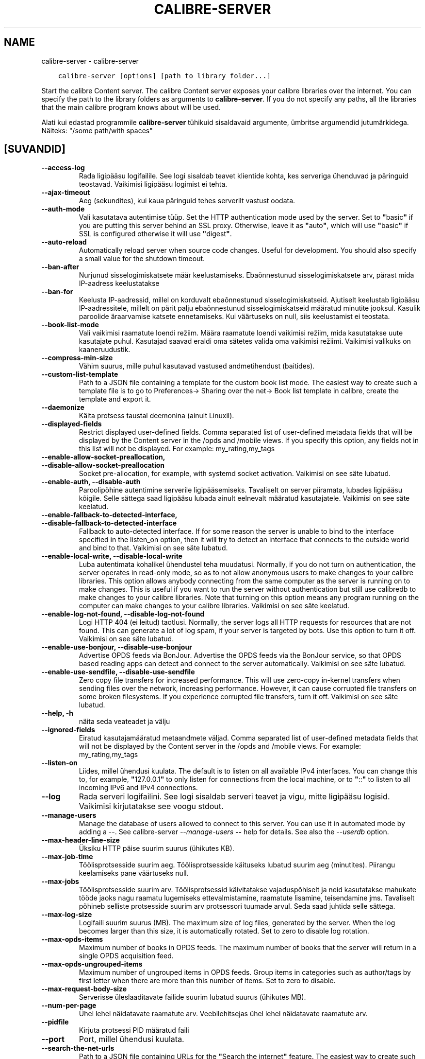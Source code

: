.\" Man page generated from reStructuredText.
.
.TH "CALIBRE-SERVER" "1" "juuni 04, 2021" "5.20.0" "calibre"
.SH NAME
calibre-server \- calibre-server
.
.nr rst2man-indent-level 0
.
.de1 rstReportMargin
\\$1 \\n[an-margin]
level \\n[rst2man-indent-level]
level margin: \\n[rst2man-indent\\n[rst2man-indent-level]]
-
\\n[rst2man-indent0]
\\n[rst2man-indent1]
\\n[rst2man-indent2]
..
.de1 INDENT
.\" .rstReportMargin pre:
. RS \\$1
. nr rst2man-indent\\n[rst2man-indent-level] \\n[an-margin]
. nr rst2man-indent-level +1
.\" .rstReportMargin post:
..
.de UNINDENT
. RE
.\" indent \\n[an-margin]
.\" old: \\n[rst2man-indent\\n[rst2man-indent-level]]
.nr rst2man-indent-level -1
.\" new: \\n[rst2man-indent\\n[rst2man-indent-level]]
.in \\n[rst2man-indent\\n[rst2man-indent-level]]u
..
.INDENT 0.0
.INDENT 3.5
.sp
.nf
.ft C
calibre\-server [options] [path to library folder...]
.ft P
.fi
.UNINDENT
.UNINDENT
.sp
Start the calibre Content server. The calibre Content server exposes your
calibre libraries over the internet. You can specify the path to the library
folders as arguments to \fBcalibre\-server\fP\&. If you do not specify any paths, all the
libraries that the main calibre program knows about will be used.
.sp
Alati kui edastad programmile \fBcalibre\-server\fP tühikuid sisaldavaid argumente, ümbritse argumendid jutumärkidega. Näiteks: "/some path/with spaces"
.SH [SUVANDID]
.INDENT 0.0
.TP
.B \-\-access\-log
Rada ligipääsu logifailile. See logi sisaldab teavet klientide kohta, kes serveriga ühenduvad ja päringuid teostavad. Vaikimisi ligipääsu logimist ei tehta.
.UNINDENT
.INDENT 0.0
.TP
.B \-\-ajax\-timeout
Aeg (sekundites), kui kaua päringuid tehes serverilt vastust oodata.
.UNINDENT
.INDENT 0.0
.TP
.B \-\-auth\-mode
Vali kasutatava autentimise tüüp.   Set the HTTP authentication mode used by the server. Set to \fB"\fPbasic\fB"\fP if you are putting this server behind an SSL proxy. Otherwise, leave it as \fB"\fPauto\fB"\fP, which will use \fB"\fPbasic\fB"\fP if SSL is configured otherwise it will use \fB"\fPdigest\fB"\fP\&.
.UNINDENT
.INDENT 0.0
.TP
.B \-\-auto\-reload
Automatically reload server when source code changes. Useful for development. You should also specify a small value for the shutdown timeout.
.UNINDENT
.INDENT 0.0
.TP
.B \-\-ban\-after
Nurjunud sisselogimiskatsete määr keelustamiseks.   Ebaõnnestunud sisselogimiskatsete arv, pärast mida IP\-aadress keelustatakse
.UNINDENT
.INDENT 0.0
.TP
.B \-\-ban\-for
Keelusta IP\-aadressid, millel on korduvalt ebaõnnestunud sisselogimiskatseid.       Ajutiselt keelustab ligipääsu IP\-aadressitele, millelt on pärit palju ebaõnnestunud sisselogimiskatseid määratud minutite jooksul. Kasulik paroolide äraarvamise katsete ennetamiseks. Kui väärtuseks on null, siis keelustamist ei teostata.
.UNINDENT
.INDENT 0.0
.TP
.B \-\-book\-list\-mode
Vali vaikimisi raamatute loendi režiim.     Määra raamatute loendi vaikimisi režiim, mida kasutatakse uute kasutajate puhul. Kasutajad saavad eraldi oma sätetes valida oma vaikimisi režiimi. Vaikimisi valikuks on kaaneruudustik.
.UNINDENT
.INDENT 0.0
.TP
.B \-\-compress\-min\-size
Vähim suurus, mille puhul kasutavad vastused andmetihendust (baitides).
.UNINDENT
.INDENT 0.0
.TP
.B \-\-custom\-list\-template
Path to a JSON file containing a template for the custom book list mode. The easiest way to create such a template file is to go to Preferences\-> Sharing over the net\-> Book list template in calibre, create the template and export it.
.UNINDENT
.INDENT 0.0
.TP
.B \-\-daemonize
Käita protsess taustal deemonina (ainult Linuxil).
.UNINDENT
.INDENT 0.0
.TP
.B \-\-displayed\-fields
Restrict displayed user\-defined fields.     Comma separated list of user\-defined metadata fields that will be displayed by the Content server in the /opds and /mobile views. If you specify this option, any fields not in this list will not be displayed. For example: my_rating,my_tags
.UNINDENT
.INDENT 0.0
.TP
.B \-\-enable\-allow\-socket\-preallocation, \-\-disable\-allow\-socket\-preallocation
Socket pre\-allocation, for example, with systemd socket activation. Vaikimisi on see säte lubatud.
.UNINDENT
.INDENT 0.0
.TP
.B \-\-enable\-auth, \-\-disable\-auth
Paroolipõhine autentimine serverile ligipääsemiseks.        Tavaliselt on server piiramata, lubades ligipääsu kõigile. Selle sättega saad ligipääsu lubada ainult eelnevalt määratud kasutajatele. Vaikimisi on see säte keelatud.
.UNINDENT
.INDENT 0.0
.TP
.B \-\-enable\-fallback\-to\-detected\-interface, \-\-disable\-fallback\-to\-detected\-interface
Fallback to auto\-detected interface.        If for some reason the server is unable to bind to the interface specified in the listen_on option, then it will try to detect an interface that connects to the outside world and bind to that. Vaikimisi on see säte lubatud.
.UNINDENT
.INDENT 0.0
.TP
.B \-\-enable\-local\-write, \-\-disable\-local\-write
Luba autentimata kohalikel ühendustel teha muudatusi.       Normally, if you do not turn on authentication, the server operates in read\-only mode, so as to not allow anonymous users to make changes to your calibre libraries. This option allows anybody connecting from the same computer as the server is running on to make changes. This is useful if you want to run the server without authentication but still use calibredb to make changes to your calibre libraries. Note that turning on this option means any program running on the computer can make changes to your calibre libraries. Vaikimisi on see säte keelatud.
.UNINDENT
.INDENT 0.0
.TP
.B \-\-enable\-log\-not\-found, \-\-disable\-log\-not\-found
Logi HTTP 404 (ei leitud) taotlusi.         Normally, the server logs all HTTP requests for resources that are not found. This can generate a lot of log spam, if your server is targeted by bots. Use this option to turn it off. Vaikimisi on see säte lubatud.
.UNINDENT
.INDENT 0.0
.TP
.B \-\-enable\-use\-bonjour, \-\-disable\-use\-bonjour
Advertise OPDS feeds via BonJour.   Advertise the OPDS feeds via the BonJour service, so that OPDS based reading apps can detect and connect to the server automatically. Vaikimisi on see säte lubatud.
.UNINDENT
.INDENT 0.0
.TP
.B \-\-enable\-use\-sendfile, \-\-disable\-use\-sendfile
Zero copy file transfers for increased performance.         This will use zero\-copy in\-kernel transfers when sending files over the network, increasing performance. However, it can cause corrupted file transfers on some broken filesystems. If you experience corrupted file transfers, turn it off. Vaikimisi on see säte lubatud.
.UNINDENT
.INDENT 0.0
.TP
.B \-\-help, \-h
näita seda veateadet ja välju
.UNINDENT
.INDENT 0.0
.TP
.B \-\-ignored\-fields
Eiratud kasutajamääratud metaandmete väljad.        Comma separated list of user\-defined metadata fields that will not be displayed by the Content server in the /opds and /mobile views. For example: my_rating,my_tags
.UNINDENT
.INDENT 0.0
.TP
.B \-\-listen\-on
Liides, millel ühendusi kuulata.    The default is to listen on all available IPv4 interfaces. You can change this to, for example, \fB"\fP127.0.0.1\fB"\fP to only listen for connections from the local machine, or to \fB"\fP::\fB"\fP to listen to all incoming IPv6 and IPv4 connections.
.UNINDENT
.INDENT 0.0
.TP
.B \-\-log
Rada serveri logifailini. See logi sisaldab serveri teavet ja vigu, mitte ligipääsu logisid. Vaikimisi kirjutatakse see voogu stdout.
.UNINDENT
.INDENT 0.0
.TP
.B \-\-manage\-users
Manage the database of users allowed to connect to this server. You can use it in automated mode by adding a \-\-. See calibre\-server \fI\%\-\-manage\-users\fP \fB\-\-\fP help for details. See also the \fI\%\-\-userdb\fP option.
.UNINDENT
.INDENT 0.0
.TP
.B \-\-max\-header\-line\-size
Üksiku HTTP päise suurim suurus (ühikutes KB).
.UNINDENT
.INDENT 0.0
.TP
.B \-\-max\-job\-time
Töölisprotsesside suurim aeg.       Töölisprotsesside käituseks lubatud suurim aeg (minutites). Piirangu keelamiseks pane väärtuseks null.
.UNINDENT
.INDENT 0.0
.TP
.B \-\-max\-jobs
Töölisprotsesside suurim arv.       Töölisprotsessid käivitatakse vajaduspõhiselt ja neid kasutatakse mahukate tööde jaoks nagu raamatu lugemiseks ettevalmistamine, raamatute lisamine, teisendamine jms. Tavaliselt põhineb selliste protsesside suurim arv protsessori tuumade arvul. Seda saad juhtida selle sättega.
.UNINDENT
.INDENT 0.0
.TP
.B \-\-max\-log\-size
Logifaili suurim suurus (MB).       The maximum size of log files, generated by the server. When the log becomes larger than this size, it is automatically rotated. Set to zero to disable log rotation.
.UNINDENT
.INDENT 0.0
.TP
.B \-\-max\-opds\-items
Maximum number of books in OPDS feeds.      The maximum number of books that the server will return in a single OPDS acquisition feed.
.UNINDENT
.INDENT 0.0
.TP
.B \-\-max\-opds\-ungrouped\-items
Maximum number of ungrouped items in OPDS feeds.    Group items in categories such as author/tags by first letter when there are more than this number of items. Set to zero to disable.
.UNINDENT
.INDENT 0.0
.TP
.B \-\-max\-request\-body\-size
Serverisse üleslaaditavate failide suurim lubatud suurus (ühikutes MB).
.UNINDENT
.INDENT 0.0
.TP
.B \-\-num\-per\-page
Ühel lehel näidatavate raamatute arv.       Veebilehitsejas ühel lehel näidatavate raamatute arv.
.UNINDENT
.INDENT 0.0
.TP
.B \-\-pidfile
Kirjuta protsessi PID määratud faili
.UNINDENT
.INDENT 0.0
.TP
.B \-\-port
Port, millel ühendusi kuulata.
.UNINDENT
.INDENT 0.0
.TP
.B \-\-search\-the\-net\-urls
Path to a JSON file containing URLs for the \fB"\fPSearch the internet\fB"\fP feature. The easiest way to create such a file is to go to Preferences\-> Sharing over the net\->Search the internet in calibre, create the URLs and export them.
.UNINDENT
.INDENT 0.0
.TP
.B \-\-shutdown\-timeout
Koguaeg sekundites, mis puhta sulgumise jaoks oodata.
.UNINDENT
.INDENT 0.0
.TP
.B \-\-ssl\-certfile
Rada SSL\-sertifikaadi failini.
.UNINDENT
.INDENT 0.0
.TP
.B \-\-ssl\-keyfile
Rada SSL privaatvõtme failini.
.UNINDENT
.INDENT 0.0
.TP
.B \-\-timeout
Aeg (sekundites), pärast mida jõude ühendus suletakse.
.UNINDENT
.INDENT 0.0
.TP
.B \-\-trusted\-ips
Allow un\-authenticated connections from specific IP addresses to make changes.      Normally, if you do not turn on authentication, the server operates in read\-only mode, so as to not allow anonymous users to make changes to your calibre libraries. This option allows anybody connecting from the specified IP addresses to make changes. Must be a comma separated list of address or network specifications. This is useful if you want to run the server without authentication but still use calibredb to make changes to your calibre libraries. Note that turning on this option means anyone connecting from the specified IP addresses can make changes to your calibre libraries.
.UNINDENT
.INDENT 0.0
.TP
.B \-\-url\-prefix
Eesliide, mis lisada kõigile URLidele.      Useful if you wish to run this server behind a reverse proxy. For example use, /calibre as the URL prefix.
.UNINDENT
.INDENT 0.0
.TP
.B \-\-userdb
Path to the user database to use for authentication. The database is a SQLite file. To create it use \fI\%\-\-manage\-users\fP\&. You can read more about managing users at: \fI\%https://manual.calibre\-ebook.com/et/server.html#managing\-user\-accounts\-from\-the\-command\-line\-only\fP
.UNINDENT
.INDENT 0.0
.TP
.B \-\-version
näita programmi versiooninumbrit ja välju
.UNINDENT
.INDENT 0.0
.TP
.B \-\-worker\-count
Taotluste töötlemiseks kasutatavate töölõimede arv.
.UNINDENT
.SH AUTHOR
Kovid Goyal
.SH COPYRIGHT
Kovid Goyal
.\" Generated by docutils manpage writer.
.
